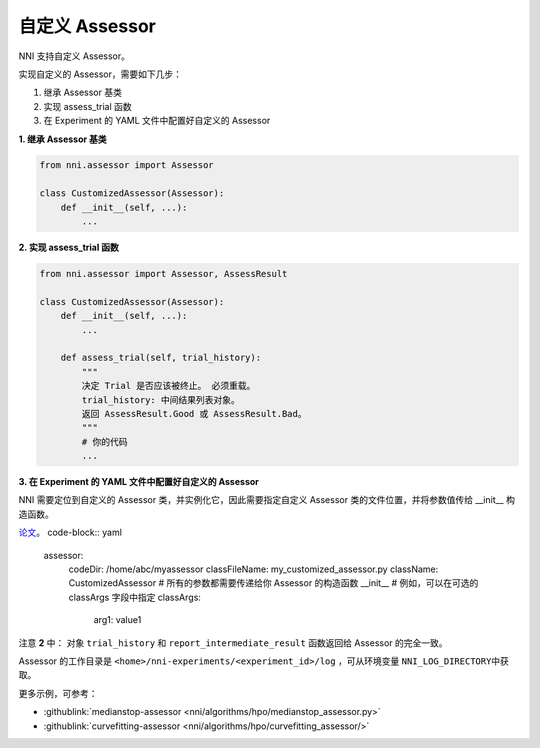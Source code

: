 自定义 Assessor
==================

NNI 支持自定义 Assessor。

实现自定义的 Assessor，需要如下几步：


#. 继承 Assessor 基类
#. 实现 assess_trial 函数
#. 在 Experiment 的 YAML 文件中配置好自定义的 Assessor

**1. 继承 Assessor 基类**

.. code-block:: python

   from nni.assessor import Assessor

   class CustomizedAssessor(Assessor):
       def __init__(self, ...):
           ...

**2. 实现 assess_trial 函数**

.. code-block:: python

   from nni.assessor import Assessor, AssessResult

   class CustomizedAssessor(Assessor):
       def __init__(self, ...):
           ...

       def assess_trial(self, trial_history):
           """
           决定 Trial 是否应该被终止。 必须重载。
           trial_history: 中间结果列表对象。
           返回 AssessResult.Good 或 AssessResult.Bad。
           """
           # 你的代码
           ...

**3. 在 Experiment 的 YAML 文件中配置好自定义的 Assessor**

NNI 需要定位到自定义的 Assessor 类，并实例化它，因此需要指定自定义 Assessor 类的文件位置，并将参数值传给 __init__ 构造函数。

`论文 <https://static.googleusercontent.com/media/research.google.com/en//pubs/archive/46180.pdf>`__。 code-block:: yaml

   assessor:
     codeDir: /home/abc/myassessor
     classFileName: my_customized_assessor.py
     className: CustomizedAssessor
     # 所有的参数都需要传递给你 Assessor 的构造函数 __init__
     # 例如，可以在可选的 classArgs 字段中指定
     classArgs:
       arg1: value1

注意 **2** 中： 对象 ``trial_history`` 和 ``report_intermediate_result`` 函数返回给 Assessor 的完全一致。

Assessor 的工作目录是 ``<home>/nni-experiments/<experiment_id>/log``\  ，可从环境变量 ``NNI_LOG_DIRECTORY``\ 中获取。

更多示例，可参考：

* :githublink:`medianstop-assessor <nni/algorithms/hpo/medianstop_assessor.py>`
* :githublink:`curvefitting-assessor <nni/algorithms/hpo/curvefitting_assessor/>`

